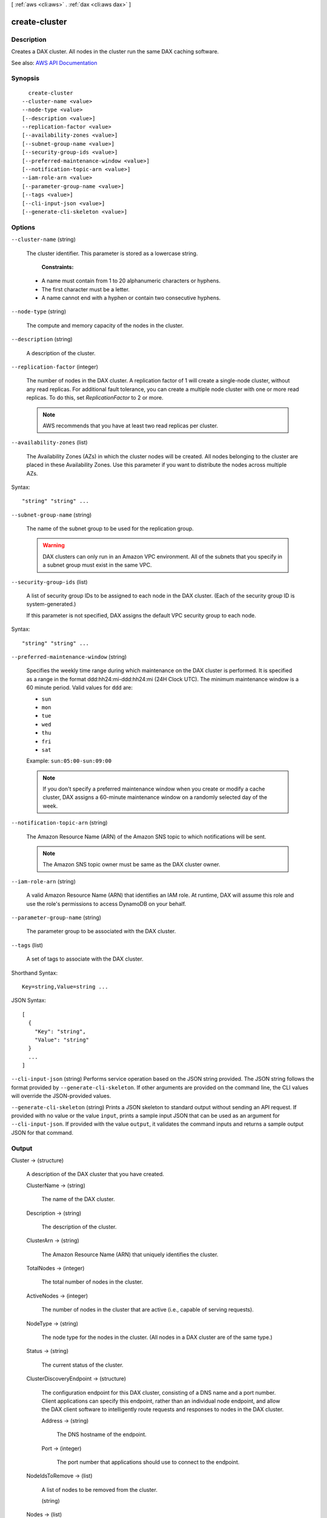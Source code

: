 [ :ref:`aws <cli:aws>` . :ref:`dax <cli:aws dax>` ]

.. _cli:aws dax create-cluster:


**************
create-cluster
**************



===========
Description
===========



Creates a DAX cluster. All nodes in the cluster run the same DAX caching software.



See also: `AWS API Documentation <https://docs.aws.amazon.com/goto/WebAPI/dax-2017-04-19/CreateCluster>`_


========
Synopsis
========

::

    create-cluster
  --cluster-name <value>
  --node-type <value>
  [--description <value>]
  --replication-factor <value>
  [--availability-zones <value>]
  [--subnet-group-name <value>]
  [--security-group-ids <value>]
  [--preferred-maintenance-window <value>]
  [--notification-topic-arn <value>]
  --iam-role-arn <value>
  [--parameter-group-name <value>]
  [--tags <value>]
  [--cli-input-json <value>]
  [--generate-cli-skeleton <value>]




=======
Options
=======

``--cluster-name`` (string)


  The cluster identifier. This parameter is stored as a lowercase string.

   

   **Constraints:**  

   

   
  * A name must contain from 1 to 20 alphanumeric characters or hyphens. 
   
  * The first character must be a letter. 
   
  * A name cannot end with a hyphen or contain two consecutive hyphens. 
   

  

``--node-type`` (string)


  The compute and memory capacity of the nodes in the cluster.

  

``--description`` (string)


  A description of the cluster.

  

``--replication-factor`` (integer)


  The number of nodes in the DAX cluster. A replication factor of 1 will create a single-node cluster, without any read replicas. For additional fault tolerance, you can create a multiple node cluster with one or more read replicas. To do this, set *ReplicationFactor* to 2 or more.

   

  .. note::

     

    AWS recommends that you have at least two read replicas per cluster.

     

  

``--availability-zones`` (list)


  The Availability Zones (AZs) in which the cluster nodes will be created. All nodes belonging to the cluster are placed in these Availability Zones. Use this parameter if you want to distribute the nodes across multiple AZs.

  



Syntax::

  "string" "string" ...



``--subnet-group-name`` (string)


  The name of the subnet group to be used for the replication group.

   

  .. warning::

     

    DAX clusters can only run in an Amazon VPC environment. All of the subnets that you specify in a subnet group must exist in the same VPC.

     

  

``--security-group-ids`` (list)


  A list of security group IDs to be assigned to each node in the DAX cluster. (Each of the security group ID is system-generated.)

   

  If this parameter is not specified, DAX assigns the default VPC security group to each node.

  



Syntax::

  "string" "string" ...



``--preferred-maintenance-window`` (string)


  Specifies the weekly time range during which maintenance on the DAX cluster is performed. It is specified as a range in the format ddd:hh24:mi-ddd:hh24:mi (24H Clock UTC). The minimum maintenance window is a 60 minute period. Valid values for ``ddd`` are:

   

   
  * ``sun``   
   
  * ``mon``   
   
  * ``tue``   
   
  * ``wed``   
   
  * ``thu``   
   
  * ``fri``   
   
  * ``sat``   
   

   

  Example: ``sun:05:00-sun:09:00``  

   

  .. note::

     

    If you don't specify a preferred maintenance window when you create or modify a cache cluster, DAX assigns a 60-minute maintenance window on a randomly selected day of the week.

     

  

``--notification-topic-arn`` (string)


  The Amazon Resource Name (ARN) of the Amazon SNS topic to which notifications will be sent.

   

  .. note::

     

    The Amazon SNS topic owner must be same as the DAX cluster owner.

     

  

``--iam-role-arn`` (string)


  A valid Amazon Resource Name (ARN) that identifies an IAM role. At runtime, DAX will assume this role and use the role's permissions to access DynamoDB on your behalf.

  

``--parameter-group-name`` (string)


  The parameter group to be associated with the DAX cluster.

  

``--tags`` (list)


  A set of tags to associate with the DAX cluster. 

  



Shorthand Syntax::

    Key=string,Value=string ...




JSON Syntax::

  [
    {
      "Key": "string",
      "Value": "string"
    }
    ...
  ]



``--cli-input-json`` (string)
Performs service operation based on the JSON string provided. The JSON string follows the format provided by ``--generate-cli-skeleton``. If other arguments are provided on the command line, the CLI values will override the JSON-provided values.

``--generate-cli-skeleton`` (string)
Prints a JSON skeleton to standard output without sending an API request. If provided with no value or the value ``input``, prints a sample input JSON that can be used as an argument for ``--cli-input-json``. If provided with the value ``output``, it validates the command inputs and returns a sample output JSON for that command.



======
Output
======

Cluster -> (structure)

  

  A description of the DAX cluster that you have created.

  

  ClusterName -> (string)

    

    The name of the DAX cluster.

    

    

  Description -> (string)

    

    The description of the cluster.

    

    

  ClusterArn -> (string)

    

    The Amazon Resource Name (ARN) that uniquely identifies the cluster. 

    

    

  TotalNodes -> (integer)

    

    The total number of nodes in the cluster.

    

    

  ActiveNodes -> (integer)

    

    The number of nodes in the cluster that are active (i.e., capable of serving requests).

    

    

  NodeType -> (string)

    

    The node type for the nodes in the cluster. (All nodes in a DAX cluster are of the same type.)

    

    

  Status -> (string)

    

    The current status of the cluster.

    

    

  ClusterDiscoveryEndpoint -> (structure)

    

    The configuration endpoint for this DAX cluster, consisting of a DNS name and a port number. Client applications can specify this endpoint, rather than an individual node endpoint, and allow the DAX client software to intelligently route requests and responses to nodes in the DAX cluster.

    

    Address -> (string)

      

      The DNS hostname of the endpoint.

      

      

    Port -> (integer)

      

      The port number that applications should use to connect to the endpoint.

      

      

    

  NodeIdsToRemove -> (list)

    

    A list of nodes to be removed from the cluster.

    

    (string)

      

      

    

  Nodes -> (list)

    

    A list of nodes that are currently in the cluster.

    

    (structure)

      

      Represents an individual node within a DAX cluster.

      

      NodeId -> (string)

        

        A system-generated identifier for the node.

        

        

      Endpoint -> (structure)

        

        The endpoint for the node, consisting of a DNS name and a port number. Client applications can connect directly to a node endpoint, if desired (as an alternative to allowing DAX client software to intelligently route requests and responses to nodes in the DAX cluster.

        

        Address -> (string)

          

          The DNS hostname of the endpoint.

          

          

        Port -> (integer)

          

          The port number that applications should use to connect to the endpoint.

          

          

        

      NodeCreateTime -> (timestamp)

        

        The date and time (in UNIX epoch format) when the node was launched.

        

        

      AvailabilityZone -> (string)

        

        The Availability Zone (AZ) in which the node has been deployed.

        

        

      NodeStatus -> (string)

        

        The current status of the node. For example: ``available`` .

        

        

      ParameterGroupStatus -> (string)

        

        The status of the parameter group associated with this node. For example, ``in-sync`` .

        

        

      

    

  PreferredMaintenanceWindow -> (string)

    

    A range of time when maintenance of DAX cluster software will be performed. For example: ``sun:01:00-sun:09:00`` . Cluster maintenance normally takes less than 30 minutes, and is performed automatically within the maintenance window.

    

    

  NotificationConfiguration -> (structure)

    

    Describes a notification topic and its status. Notification topics are used for publishing DAX events to subscribers using Amazon Simple Notification Service (SNS).

    

    TopicArn -> (string)

      

      The Amazon Resource Name (ARN) that identifies the topic. 

      

      

    TopicStatus -> (string)

      

      The current state of the topic.

      

      

    

  SubnetGroup -> (string)

    

    The subnet group where the DAX cluster is running.

    

    

  SecurityGroups -> (list)

    

    A list of security groups, and the status of each, for the nodes in the cluster.

    

    (structure)

      

      An individual VPC security group and its status.

      

      SecurityGroupIdentifier -> (string)

        

        The unique ID for this security group.

        

        

      Status -> (string)

        

        The status of this security group.

        

        

      

    

  IamRoleArn -> (string)

    

    A valid Amazon Resource Name (ARN) that identifies an IAM role. At runtime, DAX will assume this role and use the role's permissions to access DynamoDB on your behalf.

    

    

  ParameterGroup -> (structure)

    

    The parameter group being used by nodes in the cluster.

    

    ParameterGroupName -> (string)

      

      The name of the parameter group.

      

      

    ParameterApplyStatus -> (string)

      

      The status of parameter updates. 

      

      

    NodeIdsToReboot -> (list)

      

      The node IDs of one or more nodes to be rebooted.

      

      (string)

        

        

      

    

  

